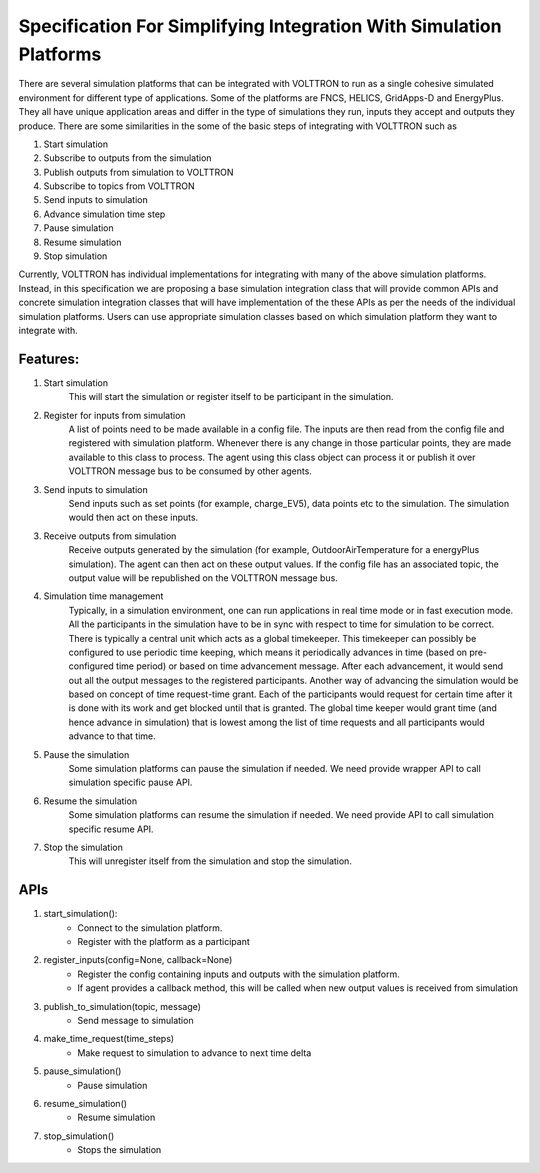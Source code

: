 .. _SimulationIntegrationSpec:
 
===================================================================
Specification For Simplifying Integration With Simulation Platforms
===================================================================
 
There are several simulation platforms that can be integrated with VOLTTRON
to run as a single cohesive simulated environment for different type of
applications. Some of the platforms are FNCS, HELICS, GridApps-D and
EnergyPlus. They all have unique application areas and differ in the type
of simulations they run, inputs they accept and outputs they produce. There
are some similarities in the some of the basic steps of integrating with
VOLTTRON such as
 
1. Start simulation
2. Subscribe to outputs from the simulation
3. Publish outputs from simulation to VOLTTRON
4. Subscribe to topics from VOLTTRON
5. Send inputs to simulation
6. Advance simulation time step
7. Pause simulation
8. Resume simulation
9. Stop simulation

Currently, VOLTTRON has individual implementations for integrating with
many of the above simulation platforms. Instead, in this specification we
are proposing a base simulation integration class that will provide 
common APIs and concrete simulation integration classes that will have 
implementation of the these APIs as per the needs of the individual
simulation platforms. Users can use appropriate simulation classes based on
which simulation platform they want to integrate with.

*********
Features:
*********

1. Start simulation
    This will start the simulation or register itself to be participant in 
    the simulation.

2. Register for inputs from simulation
    A list of points need to be made available in a config file. The inputs 
    are then read from the config file and registered with simulation platform. 
    Whenever there is any change in those particular points, they are made
    available to this class to process. The agent using this class object 
    can process it or publish it over VOLTTRON message bus to be consumed by
    other agents.

3. Send inputs to simulation
    Send inputs such as set points (for example, charge_EV5),
    data points etc to the simulation. The simulation would then act on these
    inputs.

3. Receive outputs from simulation
    Receive outputs generated by the simulation (for example, OutdoorAirTemperature
    for a energyPlus simulation). The agent can then act on these output values.
    If the config file has an associated topic, the output value will be republished
    on the VOLTTRON message bus.

4. Simulation time management
    Typically, in a simulation environment, one can run applications in real
    time mode or in fast execution mode. All the participants in the simulation
    have to be in sync with respect to time for simulation to be correct. There
    is typically a central unit which acts as a global timekeeper. This timekeeper
    can possibly be configured to use periodic time keeping, which means it 
    periodically advances in time (based on pre-configured time period) or
    based on time advancement message. After each advancement, it would send
    out all the output messages to the registered participants. Another way of
    advancing the simulation would be based on concept of time request-time grant. Each of the
    participants would request for certain time after it is done with its
    work and get blocked until that is granted. The global time keeper would 
    grant time (and hence advance in simulation) that is lowest among the list
    of time requests and all participants would advance to that time.

5. Pause the simulation
    Some simulation platforms can pause the simulation if needed. We need provide
    wrapper API to call simulation specific pause API.

6. Resume the simulation
    Some simulation platforms can resume the simulation if needed. We need provide
    API to call simulation specific resume API.

7. Stop the simulation
    This will unregister itself from the simulation and stop the simulation. 

****
APIs
****

1. start_simulation():
    - Connect to the simulation platform.
    - Register with the platform as a participant

2. register_inputs(config=None, callback=None)
    - Register the config containing inputs and outputs with the simulation platform.
    - If agent provides a callback method, this will be called when new output values is received from simulation

3. publish_to_simulation(topic, message)
    - Send message to simulation

4. make_time_request(time_steps)
    - Make request to simulation to advance to next time delta

5. pause_simulation()
    - Pause simulation

6. resume_simulation()
    - Resume simulation

7. stop_simulation()
    - Stops the simulation
